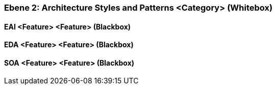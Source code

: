 // Begin Protected Region [[meta-data]]

// End Protected Region   [[meta-data]]
[#4843dca0-d579-11ee-903e-9f564e4de07e]
=== Ebene 2: Architecture Styles and Patterns <Category> (Whitebox)
// Begin Protected Region [[4843dca0-d579-11ee-903e-9f564e4de07e,customText]]

// End Protected Region   [[4843dca0-d579-11ee-903e-9f564e4de07e,customText]]

[#48b69b5f-d579-11ee-903e-9f564e4de07e]
==== EAI <Feature> <Feature> (Blackbox)
// Begin Protected Region [[48b69b5f-d579-11ee-903e-9f564e4de07e,customText]]

// End Protected Region   [[48b69b5f-d579-11ee-903e-9f564e4de07e,customText]]

[#48b69b5d-d579-11ee-903e-9f564e4de07e]
==== EDA <Feature> <Feature> (Blackbox)
// Begin Protected Region [[48b69b5d-d579-11ee-903e-9f564e4de07e,customText]]

// End Protected Region   [[48b69b5d-d579-11ee-903e-9f564e4de07e,customText]]

[#48b69b5e-d579-11ee-903e-9f564e4de07e]
==== SOA <Feature> <Feature> (Blackbox)
// Begin Protected Region [[48b69b5e-d579-11ee-903e-9f564e4de07e,customText]]

// End Protected Region   [[48b69b5e-d579-11ee-903e-9f564e4de07e,customText]]

// Actifsource ID=[803ac313-d64b-11ee-8014-c150876d6b6e,4843dca0-d579-11ee-903e-9f564e4de07e,6bIw5GAWyM7s7a4vq/4eywYxdvk=]
